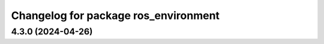 ^^^^^^^^^^^^^^^^^^^^^^^^^^^^^^^^^^^^^
Changelog for package ros_environment
^^^^^^^^^^^^^^^^^^^^^^^^^^^^^^^^^^^^^

4.3.0 (2024-04-26)
------------------

